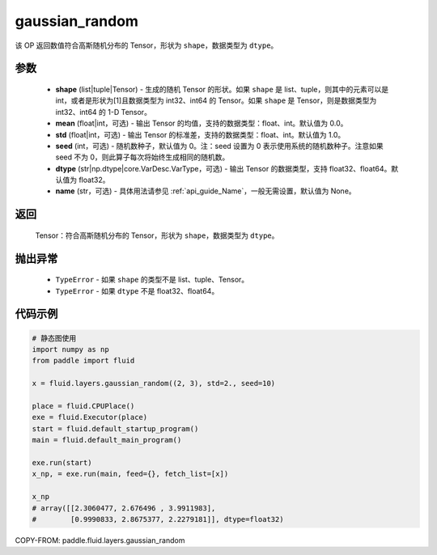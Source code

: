 .. _cn_api_fluid_layers_gaussian_random:

gaussian_random
-------------------------------

.. py:function:: paddle.fluid.layers.gaussian_random(shape, mean=0.0, std=1.0, seed=0, dtype='float32', name=None)




该 OP 返回数值符合高斯随机分布的 Tensor，形状为 ``shape``，数据类型为 ``dtype``。

参数
::::::::::::

    - **shape** (list|tuple|Tensor) - 生成的随机 Tensor 的形状。如果 ``shape`` 是 list、tuple，则其中的元素可以是 int，或者是形状为[1]且数据类型为 int32、int64 的 Tensor。如果 ``shape`` 是 Tensor，则是数据类型为 int32、int64 的 1-D Tensor。
    - **mean** (float|int，可选) - 输出 Tensor 的均值，支持的数据类型：float、int。默认值为 0.0。
    - **std** (float|int，可选) - 输出 Tensor 的标准差，支持的数据类型：float、int。默认值为 1.0。
    - **seed** (int，可选) - 随机数种子，默认值为 0。注：seed 设置为 0 表示使用系统的随机数种子。注意如果 seed 不为 0，则此算子每次将始终生成相同的随机数。
    - **dtype** (str|np.dtype|core.VarDesc.VarType，可选) - 输出 Tensor 的数据类型，支持 float32、float64。默认值为 float32。
    - **name** (str，可选) - 具体用法请参见 :ref:`api_guide_Name`，一般无需设置，默认值为 None。

返回
::::::::::::

    Tensor：符合高斯随机分布的 Tensor，形状为 ``shape``，数据类型为 ``dtype``。

抛出异常
::::::::::::

  - ``TypeError`` - 如果 ``shape`` 的类型不是 list、tuple、Tensor。
  - ``TypeError`` - 如果 ``dtype`` 不是 float32、float64。

代码示例
::::::::::::

.. code-block:: python

    # 静态图使用
    import numpy as np
    from paddle import fluid

    x = fluid.layers.gaussian_random((2, 3), std=2., seed=10)

    place = fluid.CPUPlace()
    exe = fluid.Executor(place)
    start = fluid.default_startup_program()
    main = fluid.default_main_program()

    exe.run(start)
    x_np, = exe.run(main, feed={}, fetch_list=[x])

    x_np
    # array([[2.3060477, 2.676496 , 3.9911983],
    #        [0.9990833, 2.8675377, 2.2279181]], dtype=float32)


COPY-FROM: paddle.fluid.layers.gaussian_random
